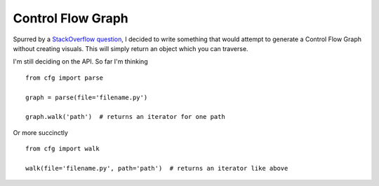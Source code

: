 Control Flow Graph
------------------

Spurred by a `StackOverflow question`_, I decided to write something that 
would attempt to generate a Control Flow Graph without creating visuals. This 
will simply return an object which you can traverse.

I'm still deciding on the API. So far I'm thinking

::

    from cfg import parse

    graph = parse(file='filename.py')

    graph.walk('path')  # returns an iterator for one path

Or more succinctly

::

    from cfg import walk

    walk(file='filename.py', path='path')  # returns an iterator like above


.. links
.. _StackOverflow question:
    http://stackoverflow.com/questions/14226773/compute-ingestible-control-flow-graph-from-source-code
